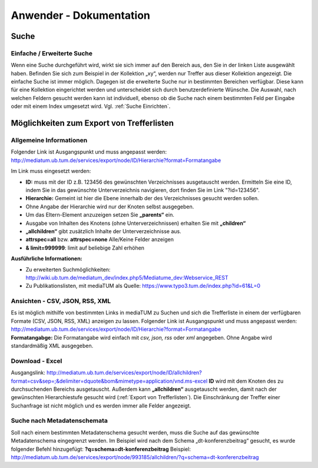 Anwender - Dokumentation
========================

.. figure:: images/Recherche.png
   :alt: Recherche.png
   
   

Suche
-----

Einfache / Erweiterte Suche
^^^^^^^^^^^^^^^^^^^^^^^^^^^

Wenn eine Suche durchgeführt wird, wirkt sie sich immer auf den Bereich
aus, den Sie in der linken Liste ausgewählt haben. Befinden Sie sich zum
Beispiel in der Kollektion „xy“, werden nur Treffer aus dieser
Kollektion angezeigt. Die einfache Suche ist immer möglich. Dagegen ist
die erweiterte Suche nur in bestimmten Bereichen verfügbar. Diese kann
für eine Kollektion eingerichtet werden und unterscheidet sich durch
benutzerdefinierte Wünsche. Die Auswahl, nach welchen Feldern gesucht
werden kann ist individuell, ebenso ob die Suche nach einem bestimmten
Feld per Eingabe oder mit einem Index umgesetzt wird. Vgl. :ref:`Suche Einrichten`.


.. _Export von Trefferlisten:

Möglichkeiten zum Export von Trefferlisten
------------------------------------------

Allgemeine Informationen
^^^^^^^^^^^^^^^^^^^^^^^^

Folgender Link ist Ausgangspunkt und muss angepasst werden:
http://mediatum.ub.tum.de/services/export/node/ID/Hierarchie?format=Formatangabe

Im Link muss eingesetzt werden:

-  **ID:** muss mit der ID z.B. 123456 des gewünschten Verzeichnisses
   ausgetauscht werden. Ermitteln Sie eine ID, indem Sie in das
   gewünschte Unterverzeichnis navigieren, dort finden Sie im Link
   "?id=123456".
-  **Hierarchie:** Gemeint ist hier die Ebene innerhalb der des
   Verzeichnisses gesucht werden sollen.
-  Ohne Angabe der Hierarchie wird nur der Knoten selbst ausgegeben.
-  Um das Eltern-Element anzuzeigen setzen Sie **„parents“** ein.
-  Ausgabe von Inhalten des Knotens (ohne Unterverzeichnissen) erhalten
   Sie mit **„children“**
-  **„allchildren“** gibt zusätzlich Inhalte der Unterverzeichnisse aus.
-  **attrspec=all** bzw. **attrspec=none** Alle/Keine Felder anzeigen
-  **& limit=999999**: limit auf beliebige Zahl erhöhen

**Ausführliche Informationen:**

-  Zu erweiterten Suchmöglichkeiten:
   http://wiki.ub.tum.de/mediatum\_dev/index.php5/Mediatume\_dev:Webservice\_REST
-  Zu Publikationslisten, mit mediaTUM als Quelle:
   https://www.typo3.tum.de/index.php?id=61&L=0

Ansichten - CSV, JSON, RSS, XML
^^^^^^^^^^^^^^^^^^^^^^^^^^^^^^^

| Es ist möglich mithilfe von bestimmten Links in mediaTUM zu Suchen und
  sich die Trefferliste in einem der verfügbaren Formate (CSV, JSON,
  RSS, XML) anzeigen zu lassen. Folgender Link ist Ausgangspunkt und
  muss angepasst werden:
  http://mediatum.ub.tum.de/services/export/node/ID/Hierarchie?format=Formatangabe
| **Formatangabge:** Die Formatangabe wird einfach mit *csv, json, rss*
  oder *xml* angegeben. Ohne Angabe wird standardmäßig XML ausgegeben.

Download - Excel
^^^^^^^^^^^^^^^^

Ausgangslink:
http://mediatum.ub.tum.de/services/export/node/ID/allchildren?format=csv&sep=;&delimiter=dquote&bom&mimetype=application/vnd.ms-excel
**ID** wird mit dem Knoten des zu durchsuchenden Bereichs ausgetauscht.
Außerdem kann **„allchildren“** ausgetauscht werden, damit nach der
gewünschten Hierarchiestufe gesucht wird (:ref:`Export von Trefferlisten`). Die
Einschränkung der Treffer einer Suchanfrage ist nicht möglich und es
werden immer alle Felder angezeigt.

Suche nach Metadatenschemata
^^^^^^^^^^^^^^^^^^^^^^^^^^^^

Soll nach einem bestimmten Metadatenschema gesucht werden, muss die
Suche auf das gewünschte Metadatenschema eingegrenzt werden. Im Beispiel
wird nach dem Schema „dt-konferenzbeitrag“ gesucht, es wurde folgender
Befehl hinzugefügt: **?q=schema=dt-konferenzbeitrag** Beispiel:
http://mediatum.ub.tum.de/services/export/node/993185/allchildren/?q=schema=dt-konferenzbeitrag

